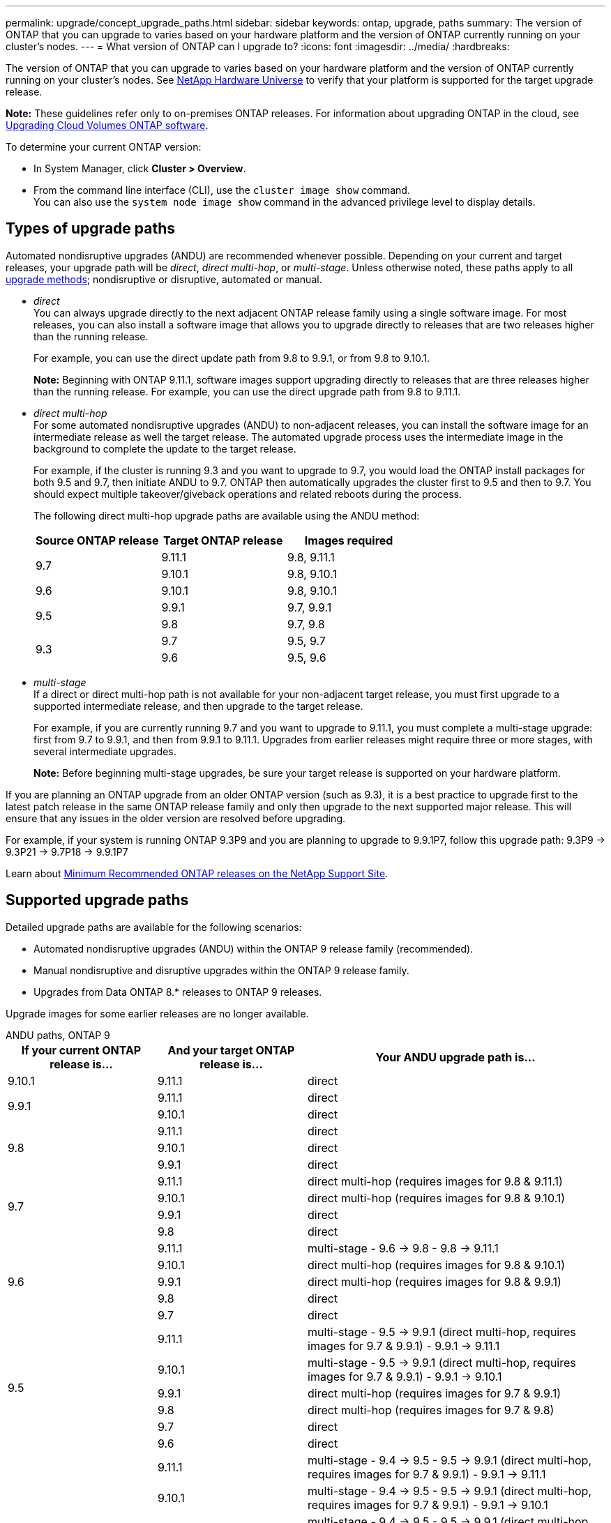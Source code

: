 ---
permalink: upgrade/concept_upgrade_paths.html
sidebar: sidebar
keywords: ontap, upgrade, paths
summary: The version of ONTAP that you can upgrade to varies based on your hardware platform and the version of ONTAP currently running on your cluster's nodes.
---
= What version of ONTAP can I upgrade to?
:icons: font
:imagesdir: ../media/
:hardbreaks:

[.lead]
The version of ONTAP that you can upgrade to varies based on your hardware platform and the version of ONTAP currently running on your cluster's nodes. See https://hwu.netapp.com[NetApp Hardware Universe^] to verify that your platform is supported for the target upgrade release.

*Note:* These guidelines refer only to on-premises ONTAP releases. For information about upgrading ONTAP in the cloud, see https://docs.netapp.com/us-en/occm/task_updating_ontap_cloud.html[Upgrading Cloud Volumes ONTAP software^].

To determine your current ONTAP version:

* In System Manager, click *Cluster > Overview*.
* From the command line interface (CLI), use the `cluster image show` command. +
You can also use the `system node image show` command in the advanced privilege level to display details.

== Types of upgrade paths

Automated nondisruptive upgrades (ANDU) are recommended whenever possible. Depending on your current and target releases, your upgrade path will be _direct_, _direct multi-hop_, or _multi-stage_. Unless otherwise noted, these paths apply to all link:concept_upgrade_methods.html[upgrade methods]; nondisruptive or disruptive, automated or manual.

*	_direct_ +
You can always upgrade directly to the next adjacent ONTAP release family using a single software image. For most releases, you can also install a software image that allows you to upgrade directly to releases that are two releases higher than the running release.
+
For example, you can use the direct update path from 9.8 to 9.9.1, or from 9.8 to 9.10.1.
+
*Note:* Beginning with ONTAP 9.11.1, software images support upgrading directly to releases that are three releases higher than the running release. For example, you can use the direct upgrade path from 9.8 to 9.11.1.

*	_direct multi-hop_ +
For some automated nondisruptive upgrades (ANDU) to non-adjacent releases, you can install the software image for an intermediate release as well the target release. The automated upgrade process uses the intermediate image in the background to complete the update to the target release.
+
For example, if the cluster is running 9.3 and you want to upgrade to 9.7, you would load the ONTAP install packages for both 9.5 and 9.7, then initiate ANDU to 9.7. ONTAP then automatically upgrades the cluster first to 9.5 and then to 9.7. You should expect multiple takeover/giveback operations and related reboots during the process.
+
The following direct multi-hop upgrade paths are available using the ANDU method:
+
[cols="10,10,10",options="header"]
|===
|Source ONTAP release |Target ONTAP release |Images required
.2+|9.7
|9.11.1
|9.8, 9.11.1

|9.10.1
|9.8, 9.10.1

|9.6
|9.10.1
|9.8, 9.10.1

.2+|9.5
|9.9.1
|9.7, 9.9.1

|9.8
|9.7, 9.8

.2+|9.3
|9.7
|9.5, 9.7

|9.6
|9.5, 9.6

|===
* _multi-stage_ +
If a direct or direct multi-hop path is not available for your non-adjacent target release, you must first upgrade to a supported intermediate release, and then upgrade to the target release.
+
For example, if you are currently running 9.7 and you want to upgrade to 9.11.1, you must complete a multi-stage upgrade: first from 9.7 to 9.9.1, and then from 9.9.1 to 9.11.1. Upgrades from earlier releases might require three or more stages, with several intermediate upgrades.
+
*Note:* Before beginning multi-stage upgrades, be sure your target release is supported on your hardware platform.

If you are planning an ONTAP upgrade from an older ONTAP version (such as 9.3), it is a best practice to upgrade first to the latest patch release in the same ONTAP release family and only then upgrade to the next supported major release. This will ensure that any issues in the older version are resolved before upgrading.

For example, if your system is running ONTAP 9.3P9 and you are planning to upgrade to 9.9.1P7, follow this upgrade path:
     9.3P9 -> 9.3P21 -> 9.7P18 -> 9.9.1P7

Learn about https://kb.netapp.com/Support_Bulletins/Customer_Bulletins/SU2[Minimum Recommended ONTAP releases on the NetApp Support Site^].

== Supported upgrade paths

Detailed upgrade paths are available for the following scenarios:

* Automated nondisruptive upgrades (ANDU) within the ONTAP 9 release family (recommended).
* Manual nondisruptive and disruptive upgrades within the ONTAP 9 release family.
* Upgrades from Data ONTAP 8.* releases to ONTAP 9 releases.

Upgrade images for some earlier releases are no longer available.

[role="tabbed-block"]
====

.ANDU paths, ONTAP 9
--
[cols="25,25,50", options="header"]
|===
|If your current ONTAP release is… |And your target ONTAP release is… |Your ANDU upgrade path is…
// 9.10.1 ANDU
|9.10.1
|9.11.1
|direct

// 9.9.1 ANDU
.2+|9.9.1
|9.11.1
|direct

|9.10.1
|direct

// 9.8 ANDU
.3+|9.8
|9.11.1
|direct

|9.10.1
|direct

|9.9.1
|direct

// 9.7 ANDU
.4+|9.7
|9.11.1
|direct multi-hop (requires images for 9.8 & 9.11.1)

|9.10.1
|direct multi-hop (requires images for 9.8 & 9.10.1)

|9.9.1
|direct

|9.8
|direct

// 9.6 ANDU
.5+|9.6
|9.11.1
|multi-stage
- 9.6 -> 9.8
- 9.8 -> 9.11.1

|9.10.1
|direct multi-hop (requires images for 9.8 & 9.10.1)

|9.9.1
|direct multi-hop (requires images for 9.8 & 9.9.1)

|9.8
|direct

|9.7
|direct

// 9.5 ANDU
.6+|9.5
|9.11.1
|multi-stage
- 9.5 -> 9.9.1 (direct multi-hop, requires images for 9.7 & 9.9.1)
- 9.9.1 -> 9.11.1

|9.10.1
|multi-stage
- 9.5 -> 9.9.1 (direct multi-hop, requires images for 9.7 & 9.9.1)
- 9.9.1 -> 9.10.1

|9.9.1
|direct multi-hop (requires images for 9.7 & 9.9.1)

|9.8
|direct multi-hop (requires images for 9.7 & 9.8)

|9.7
|direct

|9.6
|direct

// 9.4 ANDU
.7+|9.4
|9.11.1
|multi-stage
- 9.4 -> 9.5
- 9.5 -> 9.9.1 (direct multi-hop, requires images for 9.7 & 9.9.1)
- 9.9.1 -> 9.11.1

|9.10.1
|multi-stage
- 9.4 -> 9.5
- 9.5 -> 9.9.1 (direct multi-hop, requires images for 9.7 & 9.9.1)
- 9.9.1 -> 9.10.1

|9.9.1
|multi-stage
- 9.4 -> 9.5
- 9.5 -> 9.9.1 (direct multi-hop, requires images for 9.7 & 9.9.1)

|9.8
|multi-stage
- 9.4 -> 9.5
- 9.5 -> 9.8 (direct multi-hop, requires images for 9.7 & 9.8)

|9.7
|multi-stage
- 9.4 -> 9.5
- 9.5 -> 9.7

|9.6
|multi-stage
- 9.4 -> 9.5
- 9.5 -> 9.6

|9.5
|direct

// 9.3 ANDU
.8+|9.3
|9.11.1
|multi-stage
- 9.3 -> 9.7 (direct multi-hop, requires images for 9.5 & 9.7)
- 9.7 -> 9.9.1
- 9.9.1 -> 9.11.1

|9.10.1
|multi-stage
- 9.3 -> 9.7 (direct multi-hop, requires images for 9.7 & 9.9.1)
- 9.7 -> 9.10.1 (direct multi-hop, requires images for 9.8 & 9.10.1)

|9.9.1
|multi-stage
- 9.3 -> 9.7 (direct multi-hop, requires images for 9.5 & 9.7)
- 9.7 -> 9.9.1

|9.8
|multi-stage
- 9.3 -> 9.7 (direct multi-hop, requires images for 9.5 & 9.7)
- 9.7 -> 9.8

|9.7
|direct multi-hop (requires images for 9.5 & 9.7)

|9.6
|direct multi-hop (requires images for 9.5 & 9.6)

|9.5
|direct

|9.4
|not available

// 9.2 ANDU
.9+|9.2
|9.11.1
|multi-stage
- 9.2 -> 9.3
- 9.3 -> 9.7 (direct multi-hop, requires images for 9.5 & 9.7)
- 9.7 -> 9.9.1 (direct multi-hop, requires images for 9.8 & 9.9.1)
- 9.9.1 -> 9.11.1

|9.10.1
|multi-stage
- 9.2 -> 9.3
- 9.3 -> 9.7 (direct multi-hop, requires images for 9.5 & 9.7)
- 9.7 -> 9.10.1 (direct multi-hop, requires images for 9.8 & 9.10.1)

|9.9.1
|multi-stage
- 9.2 -> 9.3
- 9.3 -> 9.7 (direct multi-hop, requires images for 9.5 & 9.7)
- 9.7 -> 9.9.1

|9.8
|multi-stage
- 9.2 -> 9.3
- 9.3 -> 9.7 (direct multi-hop, requires images for 9.5 & 9.7)
- 9.7 -> 9.8

|9.7
|multi-stage
- 9.2 -> 9.3
- 9.3 -> 9.7 (direct multi-hop, requires images for 9.5 & 9.7)

|9.6
|multi-stage
- 9.2 -> 9.3
- 9.3 -> 9.6 (direct multi-hop, requires images for 9.5 & 9.6)

|9.5
|multi-stage
- 9.3 -> 9.5
- 9.5 -> 9.6

|9.4
|not available

|9.3
|direct

// 9.1 ANDU
.10+|9.1
|9.11.1
|multi-stage
- 9.1 -> 9.3
- 9.3 -> 9.7 (direct multi-hop, requires images for 9.5 & 9.7)
- 9.7 -> 9.9.1
- 9.9.1 -> 9.11.1

|9.10.1
|multi-stage
- 9.1 -> 9.3
- 9.3 -> 9.7 (direct multi-hop, requires images for 9.5 & 9.7)
- 9.7 -> 9.10.1 (direct multi-hop, requires images for 9.8 & 9.10.1)

|9.9.1
|multi-stage
- 9.1 -> 9.3
- 9.3 -> 9.7 (direct multi-hop, requires images for 9.5 & 9.7)
- 9.7 -> 9.9.1

|9.8
|multi-stage
- 9.1 -> 9.3
- 9.3 -> 9.7 (direct multi-hop, requires images for 9.5 & 9.7)
- 9.7 -> 9.8

|9.7
|multi-stage
- 9.1 -> 9.3
- 9.3 -> 9.7 (direct multi-hop, requires images for 9.5 & 9.7)

|9.6
|multi-stage
- 9.1 -> 9.3
- 9.3 -> 9.6 (direct multi-hop, requires images for 9.5 & 9.6)

|9.5
|multi-stage
- 9.1 -> 9.3
- 9.3 -> 9.5

|9.4
|not available

|9.3
|direct

|9.2
|not available

// 9.0 ANDU
.11+|9.0
|9.11.1
|multi-stage
- 9.0 -> 9.1
- 9.1 -> 9.3
- 9.3 -> 9.7 (direct multi-hop, requires images for 9.5 & 9.7)
- 9.7 -> 9.9.1
- 9.9.1 -> 9.11.1

|9.10.1
|multi-stage
- 9.0 -> 9.1
- 9.1 -> 9.3
- 9.3 -> 9.7 (direct multi-hop, requires images for 9.5 & 9.7)
- 9.7 -> 9.10.1 (direct multi-hop, requires images for 9.8 & 9.10.1)

|9.9.1
|multi-stage
- 9.0 -> 9.1
- 9.1 -> 9.3
- 9.3 -> 9.7 (direct multi-hop, requires images for 9.5 & 9.7)
- 9.7 -> 9.9.1

|9.8
|multi-stage
- 9.0 -> 9.1
- 9.1 -> 9.3
- 9.3 -> 9.7 (direct multi-hop, requires images for 9.5 & 9.7)
- 9.7 -> 9.8

|9.7
|multi-stage
- 9.0 -> 9.1
- 9.1 -> 9.3
- 9.3 -> 9.7 (direct multi-hop, requires images for 9.5 & 9.7)

|9.6
|multi-stage
- 9.0 -> 9.1
- 9.1 -> 9.3
- 9.3 -> 9.5
- 9.5 -> 9.6

|9.5
|multi-stage
- 9.0 -> 9.1
- 9.1 -> 9.3
- 9.3 -> 9.5

|9.4
|not available

|9.3
|multi-stage
- 9.0 -> 9.1
- 9.1 -> 9.3

|9.2
|not available

|9.1
|direct
|===
--

.Manual paths, ONTAP 9
--
[cols="25,25,50", options="header"]
|===
|If your current ONTAP release is… |And your target ONTAP release is… |Your manual upgrade path is…
// 9.10.1
|9.10.1
|9.11.1
|direct

// 9.9.1
.2+|9.9.1
|9.11.1
|direct

|9.10.1
|direct

// 9.8
.3+|9.8
|9.11.1
|direct

|9.10.1
|direct

|9.9.1
|direct

// 9.7
.4+|9.7
|9.11.1
|multi-stage
- 9.7 -> 9.9.1
- 9.9.1 -> 9.11.1

|9.10.1
|multi-stage
- 9.7 -> 9.9.1
- 9.9.1 -> 9.10.1

|9.9.1
|direct

|9.8
|direct

// 9.6
.5+|9.6
|9.11.1
|multi-stage
- 9.6 -> 9.8
- 9.8 -> 9.11.1

|9.10.1
|multi-stage
- 9.6 -> 9.8
- 9.8 -> 9.10.1

|9.9.1
|multi-stage
- 9.6 -> 9.8
- 9.8 -> 9.9.1

|9.8
|direct

|9.7
|direct

// 9.5
.6+|9.5
|9.11.1
|multi-stage
- 9.5 -> 9.7
- 9.7 -> 9.9.1
- 9.9.1 -> 9.11.1

|9.10.1
|multi-stage
- 9.5 -> 9.7
- 9.7 -> 9.9.1
- 9.9.1 -> 9.10.1

|9.9.1
|multi-stage
- 9.5 -> 9.7
- 9.7 -> 9.9.1

|9.8
|multi-stage
- 9.5 -> 9.7
- 9.7 -> 9.8

|9.7
|direct

|9.6
|direct

// 9.4
.7+|9.4
|9.11.1
|multi-stage
- 9.4 -> 9.5
- 9.5 -> 9.7
- 9.7 -> 9.9.1
- 9.9.1 -> 9.11.1

|9.10.1
|multi-stage
- 9.4 -> 9.5
- 9.5 -> 9.7
- 9.7 -> 9.9.1
- 9.9.1 -> 9.10.1

|9.9.1
|multi-stage
- 9.4 -> 9.5
- 9.5 -> 9.7
- 9.7 -> 9.9.1

|9.8
|multi-stage
- 9.4 -> 9.5
- 9.5 -> 9.7
- 9.7 -> 9.8

|9.7
|multi-stage
- 9.4 -> 9.5
- 9.5 -> 9.7

|9.6
|multi-stage
- 9.4 -> 9.5
- 9.5 -> 9.6

|9.5
|direct

// 9.3
.8+|9.3
|9.11.1
|multi-stage
- 9.3 -> 9.5
- 9.5 -> 9.7
- 9.7 -> 9.9.1
- 9.9.1 -> 9.11.1

|9.10.1
|multi-stage
- 9.3 -> 9.5
- 9.5 -> 9.7
- 9.7 -> 9.9.1
- 9.9.1 -> 9.10.1

|9.9.1
|multi-stage
- 9.3 -> 9.5
- 9.5 -> 9.7
- 9.7 -> 9.9.1

|9.8
|multi-stage
- 9.3 -> 9.5
- 9.5 -> 9.7
- 9.7 -> 9.8

|9.7
|multi-stage
- 9.3 -> 9.5
- 9.5 -> 9.7

|9.6
|multi-stage
- 9.3 -> 9.5
- 9.5 -> 9.6

|9.5
|direct

|9.4
|not available

// 9.2
.9+|9.2
|9.11.1
|multi-stage
- 9.2 -> 9.3
- 9.3 -> 9.5
- 9.5 -> 9.7
- 9.7 -> 9.9.1
- 9.9.1 -> 9.11.1

|9.10.1
|multi-stage
- 9.2 -> 9.3
- 9.3 -> 9.5
- 9.5 -> 9.7
- 9.7 -> 9.9.1
- 9.9.1 -> 9.10.1

|9.9.1
|multi-stage
- 9.2 -> 9.3
- 9.3 -> 9.5
- 9.5 -> 9.7
- 9.7 -> 9.9.1

|9.8
|multi-stage
- 9.2 -> 9.3
- 9.3 -> 9.5
- 9.5 -> 9.7
- 9.7 -> 9.8

|9.7
|multi-stage
- 9.2 -> 9.3
- 9.3 -> 9.5
- 9.5 -> 9.7

|9.6
|multi-stage
- 9.2 -> 9.3
- 9.3 -> 9.5
- 9.5 -> 9.6

|9.5
|multi-stage
- 9.2 -> 9.3
- 9.3 -> 9.5

|9.4
|not available

|9.3
|direct

// 9.1
.10+|9.1
|9.11.1
|multi-stage
- 9.1 -> 9.3
- 9.3 -> 9.5
- 9.5 -> 9.7
- 9.7 -> 9.9.1
- 9.9.1 -> 9.11.1

|9.10.1
|multi-stage
- 9.1 -> 9.3
- 9.3 -> 9.5
- 9.5 -> 9.7
- 9.7 -> 9.9.1
- 9.9.1 -> 9.10.1

|9.9.1
|multi-stage
- 9.1 -> 9.3
- 9.3 -> 9.5
- 9.5 -> 9.7
- 9.7 -> 9.9.1

|9.8
|multi-stage
- 9.1 -> 9.3
- 9.3 -> 9.5
- 9.5 -> 9.7
- 9.7 -> 9.8

|9.7
|multi-stage
- 9.1 -> 9.3
- 9.3 -> 9.5
- 9.5 -> 9.7

|9.6
|multi-stage
- 9.1 -> 9.3
- 9.3 -> 9.5
- 9.5 -> 9.6

|9.5
|multi-stage
- 9.1 -> 9.3
- 9.3 -> 9.5

|9.4
|not available

|9.3
|direct

|9.2
|not available

// 9.0
.11+|9.0
|9.11.1
|multi-stage
- 9.0 -> 9.1
- 9.1 -> 9.3
- 9.3 -> 9.5
- 9.5 -> 9.7
- 9.7 -> 9.9.1
- 9.9.1 -> 9.11.1

|9.10.1
|multi-stage
- 9.0 -> 9.1
- 9.1 -> 9.3
- 9.3 -> 9.5
- 9.5 -> 9.7
- 9.7 -> 9.9.1
- 9.9.1 -> 9.10.1

|9.9.1
|multi-stage
- 9.0 -> 9.1
- 9.1 -> 9.3
- 9.3 -> 9.5
- 9.5 -> 9.7
- 9.7 -> 9.9.1

|9.8
|multi-stage
- 9.0 -> 9.1
- 9.1 -> 9.3
- 9.3 -> 9.5
- 9.5 -> 9.7
- 9.7 -> 9.8

|9.7
|multi-stage
- 9.0 -> 9.1
- 9.1 -> 9.3
- 9.3 -> 9.5
- 9.5 -> 9.7

|9.6
|multi-stage
- 9.0 -> 9.1
- 9.1 -> 9.3
- 9.3 -> 9.5
- 9.5 -> 9.6

|9.5
|multi-stage
- 9.0 -> 9.1
- 9.1 -> 9.3
- 9.3 -> 9.5

|9.4
|not available

|9.3
|multi-stage
- 9.0 -> 9.1
- 9.1 -> 9.3

|9.2
|not available

|9.1
|direct
|===
--

.Upgrade paths, Data ONTAP 8
--
Be sure to verify that your platform can run the target ONTAP release by using the https://hwu.netapp.com[NetApp Hardware Universe^].

*Note:* Data ONTAP 8.3 Upgrade Guide erroneously states that in a four-node cluster, you should plan to upgrade the node that holds epsilon last. This is no longer a requirement for upgrades beginning with Data ONTAP 8.2.3. For more information, see https://mysupport.netapp.com/site/bugs-online/product/ONTAP/BURT/805277[NetApp Bugs Online Bug ID 805277^].

From Data ONTAP 8.3.x::
You can upgrade directly to ONTAP 9.1, then upgrade to later releases.

From Data ONTAP releases earlier than 8.3.x, including 8.2.x::
You must first upgrade to Data ONTAP 8.3.x, then upgrade to ONTAP 9.1, then upgrade to later releases.
--
====

// 2022-04-26, ontap-issues-472
// 2022-04-25, BURTs 1454366, 1466055, 1466797
// 2022-04-01, BURT 1466797
// 2022-03-29, BURT 1467918
// 2022-03-07, BURT 1458608
// 27 Jan 2022, BURT 1449946
// BURT 1454366

